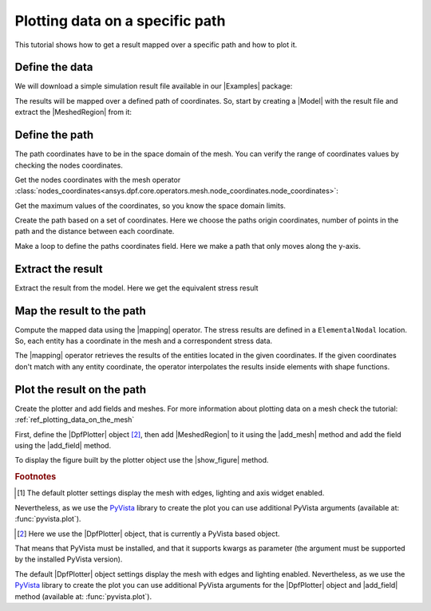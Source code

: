 .. _ref_plotting_data_on_specific_path:

================================
Plotting data on a specific path
================================

.. |DpfPlotter| replace:: :class:`DpfPlotter<ansys.dpf.core.plotter.DpfPlotter>`
.. |add_mesh| replace:: :func:`add_mesh()<ansys.dpf.core.plotter.DpfPlotter.add_mesh>`
.. |add_field| replace:: :func:`add_field()<ansys.dpf.core.plotter.DpfPlotter.add_field>`
.. |show_figure| replace:: :func:`show_figure()<ansys.dpf.core.plotter.DpfPlotter.show_figure>`
.. |MeshedRegion| replace:: :class:`MeshedRegion <ansys.dpf.core.meshed_region.MeshedRegion>`
.. |Model| replace:: :class:`Model <ansys.dpf.core.model.Model>`
.. |Line| replace:: :class:`Line <ansys.dpf.core.geometry.Line>`
.. |Points| replace:: :class:`Points <ansys.dpf.core.geometry.Points>`
.. |Plane| replace:: :class:`Plane <ansys.dpf.core.geometry.Plane>`
.. |mapping| replace:: :class:`mapping <ansys.dpf.core.operators.mapping.on_coordinates.on_coordinates>`
.. |Examples| replace:: :mod:`Examples<ansys.dpf.core.examples>`

This tutorial shows how to get a result mapped over a specific path and how to plot it.

Define the data
---------------

We will download a simple simulation result file available in our |Examples| package:

.. jupyter-execute::

    # Import the ``ansys.dpf.core`` module, including examples files and the operators subpackage
    from ansys.dpf import core as dpf
    from ansys.dpf.core import examples
    from ansys.dpf.core import operators as ops
    # Define the result file
    result_file = examples.find_static_rst()

The results will be mapped over a defined path of coordinates. So, start by creating
a |Model| with the result file and extract the |MeshedRegion| from it:

.. jupyter-execute::

    # Create the model
    my_model = dpf.Model(data_sources=result_file)
    my_meshed_region = my_model.metadata.meshed_region

Define the path
---------------

The path coordinates have to be in the space domain of the mesh. You can verify the
range of coordinates values by checking the nodes coordinates.

Get the nodes coordinates with the mesh operator
:class:`nodes_coordinates<ansys.dpf.core.operators.mesh.node_coordinates.node_coordinates>`:

.. jupyter-execute::

    # Get the mesh nodes coordinates
    nodes_coords = ops.mesh.node_coordinates(mesh=my_meshed_region).eval()

Get the maximum values of the coordinates, so you know the space domain limits.

.. jupyter-execute::

    # Get the maximum and minimum values of the mesh nodes coordinates
    max_coords = ops.min_max.min_max(field=nodes_coords).eval(pin=1)
    min_coords = ops.min_max.min_max(field=nodes_coords).eval(pin=0)
    # Print the space domain limits
    print("Max coordinates:", max_coords.data, '\n')
    print("Min coordinates:",min_coords.data)

Create the path based on a set of coordinates. Here we choose the paths origin coordinates,
number of points in the path and the distance between each coordinate.

.. jupyter-execute::

    # Initial coordinates
    initial_coords = [0.024, 0.03, 0.003]
    # Number of points in the path
    n_points = 51
    # Distance between each coordinate
    delta = 0.001

    # Create the paths coordinates field
    path_coords =  dpf.fields_factory.create_3d_vector_field(n_points)
    path_coords.scoping.ids = list(range(0, n_points))

Make a loop to define the paths coordinates field. Here we make a path that only moves along the y-axis.

.. jupyter-execute::

    # For each iteration we add a new set of coordinates based on the predefined distance between each coordinate
    for i in range(0, n_points):
        initial_coords[1] += delta
        path_coords.append(data=initial_coords, scopingid=0)

Extract the result
------------------

Extract the result from the model. Here we get the equivalent stress result

.. jupyter-execute::

    # Get the stress result
    my_stress = my_model.results.stress().eqv().eval()

Map the result to the path
--------------------------

Compute the mapped data using the |mapping| operator. The stress results are defined in a ``ElementalNodal`` location.
So, each entity has a coordinate in the mesh and a correspondent stress data.

The |mapping| operator retrieves the results of the entities located in the given coordinates.
If the given coordinates don't match with any entity coordinate, the operator interpolates the results inside
elements with shape functions.

.. jupyter-execute::

    # Map the path coordinates with the stress results
    mapped_stress = ops.mapping.on_coordinates(fields_container=my_stress,
                                               coordinates=path_coords,
                                               create_support=True,
                                               mesh=my_meshed_region
                                               ).eval()

Plot the result on the path
---------------------------

Create the plotter and add fields and meshes. For more information about
plotting data on a mesh check the tutorial: :ref:`ref_plotting_data_on_the_mesh`

First, define the |DpfPlotter| object [2]_, then add |MeshedRegion|
to it using the |add_mesh| method and add the field using the |add_field| method.

To display the figure built by the plotter object use the |show_figure|  method.

.. jupyter-execute::

    # Declare the DpfPlotter object
    my_plotter = dpf.plotter.DpfPlotter()
    # Add the MeshedRegion to the DpfPlotter object
    # We use custom style for the mesh so we can visualise the path (that is inside the mesh)
    my_plotter.add_mesh(meshed_region=my_meshed_region,style="surface", show_edges=True, color="w", opacity=0.3)
    # Add the Field to the DpfPlotter object
    my_plotter.add_field(field=mapped_stress[0])
    # Display the plot
    my_plotter.show_figure()

.. rubric:: Footnotes

.. [1] The default plotter settings display the mesh with edges, lighting and axis widget enabled.
Nevertheless, as we use the `PyVista <https://github.com/pyvista/pyvista>`_ library to create
the plot you can use additional PyVista arguments (available at: :func:`pyvista.plot`).

.. [2] Here we use the |DpfPlotter| object, that is currently a PyVista based object.
That means that PyVista must be installed, and that it supports kwargs as
parameter (the argument must be supported by the installed PyVista version).

The default |DpfPlotter| object settings display the mesh with edges and lighting
enabled. Nevertheless, as we use the `PyVista <https://github.com/pyvista/pyvista>`_
library to create the plot you can use additional PyVista arguments for the |DpfPlotter|
object and |add_field| method (available at: :func:`pyvista.plot`).